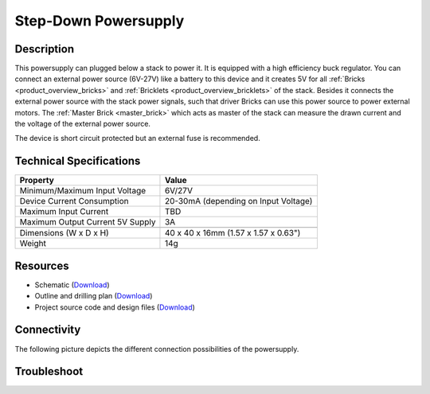 .. _step-down:

Step-Down Powersupply
=====================

.. raw:: html

	{% from "macros.html" import tfdocstart, tfdocimg, tfdocend %}
	{{ tfdocstart() }}
	{{ 
	    tfdocimg("Power_Supplies/powersupply_tilted_front_350.jpg", 
	             "Power_Supplies/powersupply_tilted_front_100.jpg", 
	             "Power_Supplies/powersupply_tilted_front_800.jpg", 
	             "Power Supply") 
	}}
	{{ 
	    tfdocimg("Power_Supplies/powersupply_tilted_back_350.jpg", 
	             "Power_Supplies/powersupply_tilted_back_100.jpg", 
	             "Power_Supplies/powersupply_tilted_back_800.jpg", 
	             "Power Supply") 
	}}
	{{ 
	    tfdocimg("Power_Supplies/powersupply_caption_350.jpg", 
	             "Power_Supplies/powersupply_caption_100.jpg", 
	             "Power_Supplies/powersupply_caption_800.jpg", 
	             "Power Supply with caption") 
	}}
	{{ 
	    tfdocimg("Power_Supplies/powersupply_top_350.jpg", 
	             "Power_Supplies/powersupply_top_100.jpg", 
	             "Power_Supplies/powersupply_top_800.jpg", 
	             "Power Supply") 
	}}
	{{ 
	    tfdocimg("Power_Supplies/powersupply_bottom_350.jpg", 
	             "Power_Supplies/powersupply_bottom_100.jpg", 
	             "Power_Supplies/powersupply_bottom_800.jpg", 
	             "Power Supply") 
	}}
	{{ 
	    tfdocimg("Dimensions/step_down_powersupply_dimensions_350.png", 
	             "Dimensions/step_down_powersupply_dimensions_100.png", 
	             "Dimensions/step_down_powersupply_dimensions.png", 
	             "Outline and drilling plan") 
	}}
	{{ tfdocend() }}


Description
-----------

This powersupply can plugged below a stack to power it.
It is equipped with a high efficiency buck regulator.
You can connect an external power source (6V-27V)
like a battery to this device and it creates 5V for all
:ref:`Bricks <product_overview_bricks>` and 
:ref:`Bricklets <product_overview_bricklets>`
of the stack.
Besides it connects the external power source with the
stack power signals, such that driver Bricks can use this power source
to power external motors. The :ref:`Master Brick <master_brick>`
which acts as master of the stack can measure the drawn current
and the voltage of the external power source.

The device is short circuit protected but an external fuse is recommended.

Technical Specifications
------------------------

================================  ============================================================
Property                          Value
================================  ============================================================
Minimum/Maximum Input Voltage     6V/27V
Device Current Consumption        20-30mA (depending on Input Voltage)
Maximum Input Current             TBD
Maximum Output Current 5V Supply  3A
--------------------------------  ------------------------------------------------------------
--------------------------------  ------------------------------------------------------------
Dimensions (W x D x H)            40 x 40 x 16mm  (1.57 x 1.57 x 0.63")
Weight                            14g
================================  ============================================================

Resources
---------

* Schematic (`Download <https://github.com/Tinkerforge/step-down-powersupply/raw/master/hardware/step-down-schematic.pdf>`__)
* Outline and drilling plan (`Download <../../_images/Dimensions/step_down_powersupply_dimensions.png>`__)
* Project source code and design files (`Download <https://github.com/Tinkerforge/step-down-powersupply/zipball/master>`__)


Connectivity
------------

The following picture depicts the different connection possibilities of the 
powersupply.

.. image:: /Images/Power_Supplies/powersupply_caption_600.jpg
   :scale: 100 %
   :alt: alternate text
   :align: center
   :target: ../../_images/Power_Supplies/powersupply_caption_800.jpg

Troubleshoot
------------

